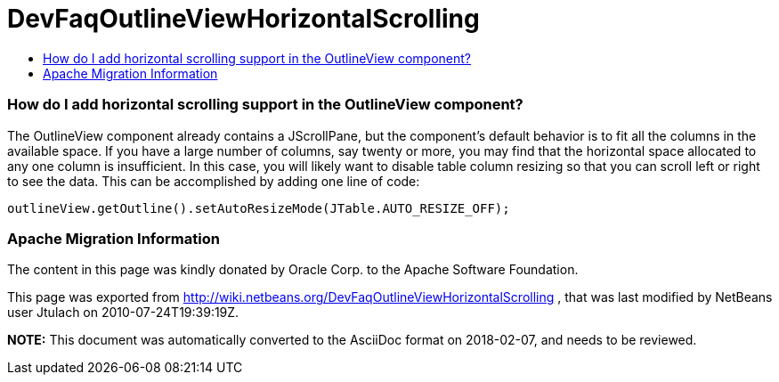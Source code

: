 // 
//     Licensed to the Apache Software Foundation (ASF) under one
//     or more contributor license agreements.  See the NOTICE file
//     distributed with this work for additional information
//     regarding copyright ownership.  The ASF licenses this file
//     to you under the Apache License, Version 2.0 (the
//     "License"); you may not use this file except in compliance
//     with the License.  You may obtain a copy of the License at
// 
//       http://www.apache.org/licenses/LICENSE-2.0
// 
//     Unless required by applicable law or agreed to in writing,
//     software distributed under the License is distributed on an
//     "AS IS" BASIS, WITHOUT WARRANTIES OR CONDITIONS OF ANY
//     KIND, either express or implied.  See the License for the
//     specific language governing permissions and limitations
//     under the License.
//

= DevFaqOutlineViewHorizontalScrolling
:jbake-type: wiki
:jbake-tags: wiki, devfaq, needsreview
:jbake-status: published
:keywords: Apache NetBeans wiki DevFaqOutlineViewHorizontalScrolling
:description: Apache NetBeans wiki DevFaqOutlineViewHorizontalScrolling
:toc: left
:toc-title:
:syntax: true

=== How do I add horizontal scrolling support in the OutlineView component?

The OutlineView component already contains a JScrollPane, but the component's default behavior is to fit all the columns in the available space.  If you have a large number of columns, say twenty or more, you may find that the horizontal space allocated to any one column is insufficient.  In this case, you will likely want to disable table column resizing so that you can scroll left or right to see the data.  This can be accomplished by adding one line of code:

[source,java]
----

outlineView.getOutline().setAutoResizeMode(JTable.AUTO_RESIZE_OFF);

----

=== Apache Migration Information

The content in this page was kindly donated by Oracle Corp. to the
Apache Software Foundation.

This page was exported from link:http://wiki.netbeans.org/DevFaqOutlineViewHorizontalScrolling[http://wiki.netbeans.org/DevFaqOutlineViewHorizontalScrolling] , 
that was last modified by NetBeans user Jtulach 
on 2010-07-24T19:39:19Z.


*NOTE:* This document was automatically converted to the AsciiDoc format on 2018-02-07, and needs to be reviewed.
